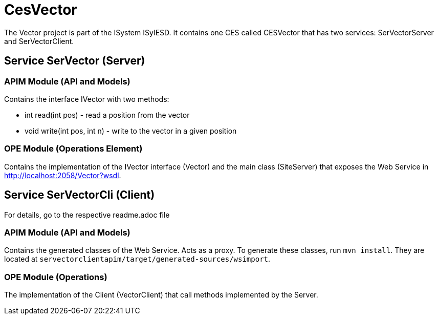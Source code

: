 = CesVector

The Vector project is part of the ISystem ISyIESD. It contains one CES called CESVector that has two services: SerVectorServer and SerVectorClient.

== Service SerVector (Server)

=== APIM Module (API and Models)

Contains the interface IVector with two methods:

* int read(int pos) - read a position from the vector
* void write(int pos, int n) - write to the vector in a given position

=== OPE Module (Operations Element)

Contains the implementation of the IVector interface (Vector) and the main class (SiteServer) that exposes the Web Service in http://localhost:2058/Vector?wsdl.


== Service SerVectorCli (Client)

For details, go to the respective readme.adoc file


=== APIM Module (API and Models)

Contains the generated classes of the Web Service. Acts as a proxy. To generate these classes, run `mvn install`. They are located at `servectorclientapim/target/generated-sources/wsimport`.

=== OPE Module (Operations)

The implementation of the Client (VectorClient) that call methods implemented by the Server.
